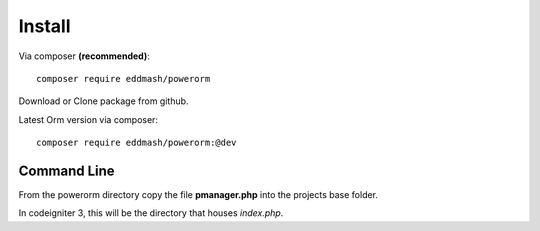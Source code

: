 #######################
Install
#######################

Via composer **(recommended)**::
    
	composer require eddmash/powerorm

Download or Clone package from github.

Latest Orm version via composer::

	composer require eddmash/powerorm:@dev

Command Line
=============
From the powerorm directory copy the file **pmanager.php** into the projects base folder.

In codeigniter 3, this will be the directory that houses *index.php*.



